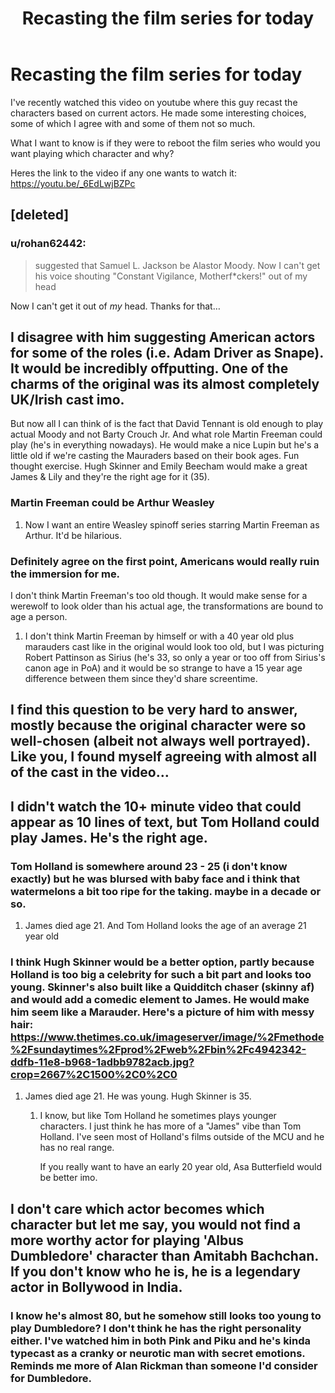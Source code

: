 #+TITLE: Recasting the film series for today

* Recasting the film series for today
:PROPERTIES:
:Author: Ssj4Noah
:Score: 8
:DateUnix: 1581195445.0
:DateShort: 2020-Feb-09
:FlairText: Discussion
:END:
I've recently watched this video on youtube where this guy recast the characters based on current actors. He made some interesting choices, some of which I agree with and some of them not so much.

What I want to know is if they were to reboot the film series who would you want playing which character and why?

Heres the link to the video if any one wants to watch it: [[https://youtu.be/_6EdLwjBZPc]]


** [deleted]
:PROPERTIES:
:Score: 9
:DateUnix: 1581219005.0
:DateShort: 2020-Feb-09
:END:

*** u/rohan62442:
#+begin_quote
  suggested that Samuel L. Jackson be Alastor Moody. Now I can't get his voice shouting "Constant Vigilance, Motherf*ckers!" out of my head
#+end_quote

Now I can't get it out of /my/ head. Thanks for that...
:PROPERTIES:
:Author: rohan62442
:Score: 1
:DateUnix: 1581358477.0
:DateShort: 2020-Feb-10
:END:


** I disagree with him suggesting American actors for some of the roles (i.e. Adam Driver as Snape). It would be incredibly offputting. One of the charms of the original was its almost completely UK/Irish cast imo.

But now all I can think of is the fact that David Tennant is old enough to play actual Moody and not Barty Crouch Jr. And what role Martin Freeman could play (he's in everything nowadays). He would make a nice Lupin but he's a little old if we're casting the Mauraders based on their book ages. Fun thought exercise. Hugh Skinner and Emily Beecham would make a great James & Lily and they're the right age for it (35).
:PROPERTIES:
:Score: 14
:DateUnix: 1581212627.0
:DateShort: 2020-Feb-09
:END:

*** Martin Freeman could be Arthur Weasley
:PROPERTIES:
:Author: Tsorovar
:Score: 7
:DateUnix: 1581234722.0
:DateShort: 2020-Feb-09
:END:

**** Now I want an entire Weasley spinoff series starring Martin Freeman as Arthur. It'd be hilarious.
:PROPERTIES:
:Score: 2
:DateUnix: 1581260797.0
:DateShort: 2020-Feb-09
:END:


*** Definitely agree on the first point, Americans would really ruin the immersion for me.

I don't think Martin Freeman's too old though. It would make sense for a werewolf to look older than his actual age, the transformations are bound to age a person.
:PROPERTIES:
:Author: IsThatServerLag
:Score: 3
:DateUnix: 1581213102.0
:DateShort: 2020-Feb-09
:END:

**** I don't think Martin Freeman by himself or with a 40 year old plus marauders cast like in the original would look too old, but I was picturing Robert Pattinson as Sirius (he's 33, so only a year or too off from Sirius's canon age in PoA) and it would be so strange to have a 15 year age difference between them since they'd share screentime.
:PROPERTIES:
:Score: 4
:DateUnix: 1581214361.0
:DateShort: 2020-Feb-09
:END:


** I find this question to be very hard to answer, mostly because the original character were so well-chosen (albeit not always well portrayed). Like you, I found myself agreeing with almost all of the cast in the video...
:PROPERTIES:
:Author: weaxley
:Score: 2
:DateUnix: 1581210355.0
:DateShort: 2020-Feb-09
:END:


** I didn't watch the 10+ minute video that could appear as 10 lines of text, but Tom Holland could play James. He's the right age.
:PROPERTIES:
:Author: Tsorovar
:Score: 2
:DateUnix: 1581235123.0
:DateShort: 2020-Feb-09
:END:

*** Tom Holland is somewhere around 23 - 25 (i don't know exactly) but he was blursed with baby face and i think that watermelons a bit too ripe for the taking. maybe in a decade or so.
:PROPERTIES:
:Author: idontvapeisteam
:Score: 3
:DateUnix: 1581245173.0
:DateShort: 2020-Feb-09
:END:

**** James died age 21. And Tom Holland looks the age of an average 21 year old
:PROPERTIES:
:Author: Tsorovar
:Score: 2
:DateUnix: 1581248110.0
:DateShort: 2020-Feb-09
:END:


*** I think Hugh Skinner would be a better option, partly because Holland is too big a celebrity for such a bit part and looks too young. Skinner's also built like a Quidditch chaser (skinny af) and would add a comedic element to James. He would make him seem like a Marauder. Here's a picture of him with messy hair: [[https://www.thetimes.co.uk/imageserver/image/%2Fmethode%2Fsundaytimes%2Fprod%2Fweb%2Fbin%2Fc4942342-ddfb-11e8-b968-1adbb9782acb.jpg?crop=2667%2C1500%2C0%2C0]]
:PROPERTIES:
:Score: 0
:DateUnix: 1581254709.0
:DateShort: 2020-Feb-09
:END:

**** James died age 21. He was young. Hugh Skinner is 35.
:PROPERTIES:
:Author: Tsorovar
:Score: 3
:DateUnix: 1581255657.0
:DateShort: 2020-Feb-09
:END:

***** I know, but like Tom Holland he sometimes plays younger characters. I just think he has more of a "James" vibe than Tom Holland. I've seen most of Holland's films outside of the MCU and he has no real range.

If you really want to have an early 20 year old, Asa Butterfield would be better imo.
:PROPERTIES:
:Score: 0
:DateUnix: 1581255845.0
:DateShort: 2020-Feb-09
:END:


** I don't care which actor becomes which character but let me say, you would not find a more worthy actor for playing 'Albus Dumbledore' character than Amitabh Bachchan. If you don't know who he is, he is a legendary actor in Bollywood in India.
:PROPERTIES:
:Author: IamPotterhead
:Score: 1
:DateUnix: 1581247840.0
:DateShort: 2020-Feb-09
:END:

*** I know he's almost 80, but he somehow still looks too young to play Dumbledore? I don't think he has the right personality either. I've watched him in both Pink and Piku and he's kinda typecast as a cranky or neurotic man with secret emotions. Reminds me more of Alan Rickman than someone I'd consider for Dumbledore.
:PROPERTIES:
:Score: 1
:DateUnix: 1581255341.0
:DateShort: 2020-Feb-09
:END:
